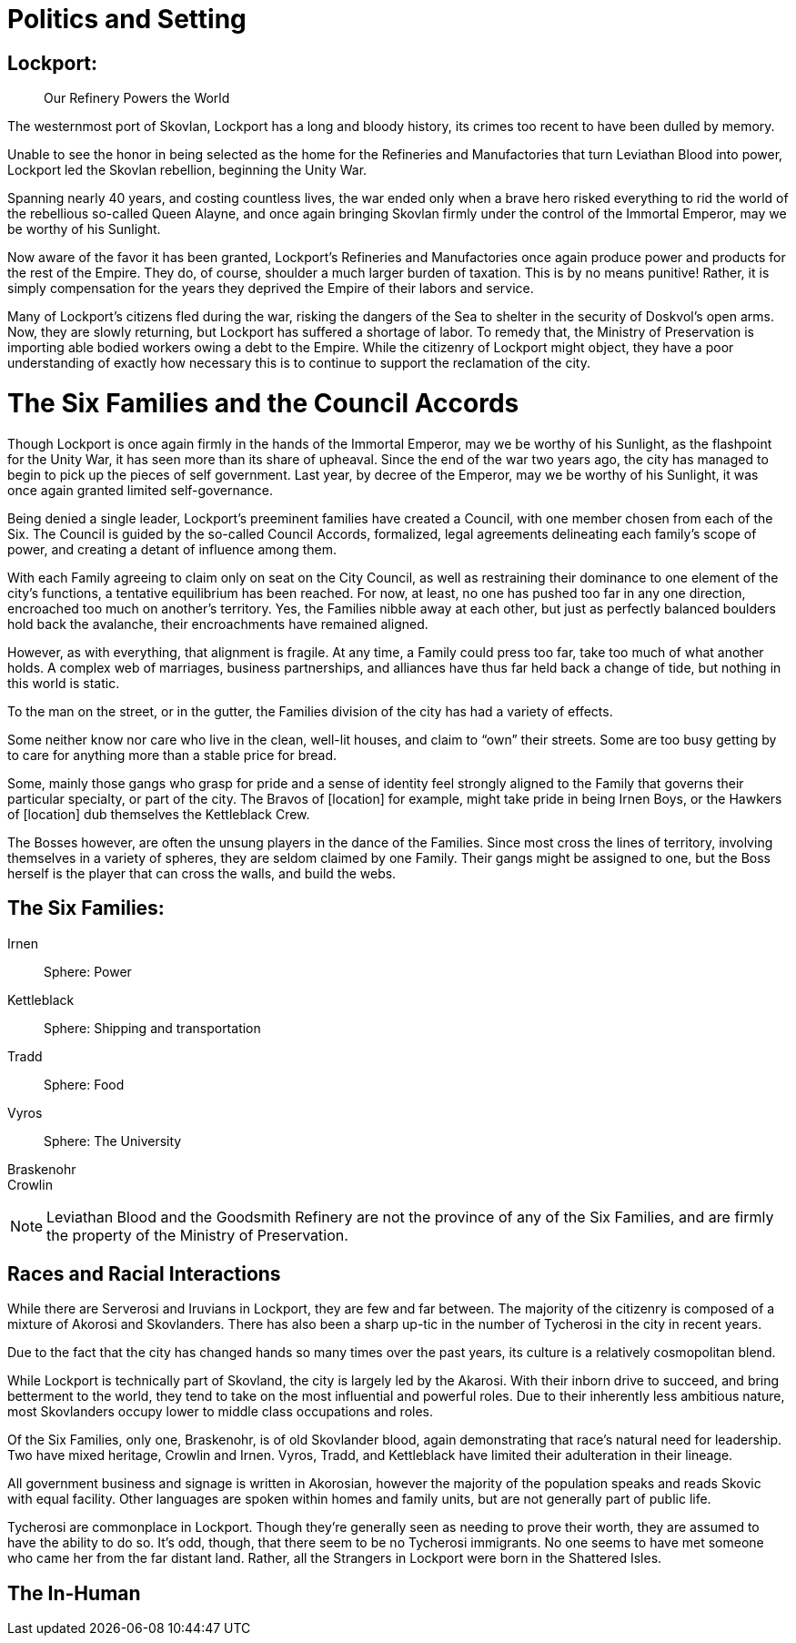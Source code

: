 = Politics and Setting

== Lockport:
[abstract]
--
Our Refinery Powers the World
--

The westernmost port of Skovlan, Lockport has a long and bloody history, its crimes too recent to have been dulled by memory.

Unable to see the honor in being selected as the home for the Refineries and Manufactories that turn Leviathan Blood into power, Lockport led the Skovlan rebellion, beginning the Unity War.

Spanning nearly 40 years, and costing countless lives, the war ended only when a brave hero risked everything to rid the world of the rebellious so-called Queen Alayne, and once again bringing Skovlan firmly under the control of the Immortal Emperor, may we be worthy of his Sunlight.

Now aware of the favor it has been granted, Lockport’s Refineries and Manufactories once again produce power and products for the rest of the Empire. They do, of course, shoulder a much larger burden of taxation. This is by no means punitive! Rather, it is simply compensation for the years they deprived the Empire of their labors and service.

Many of Lockport’s citizens fled during the war, risking the dangers of the Sea to shelter in the security of Doskvol’s open arms. Now, they are slowly returning, but Lockport has suffered a shortage of labor. To remedy that, the Ministry of Preservation is importing able bodied workers owing a debt to the Empire. While the citizenry of Lockport might object, they have a poor understanding of exactly how necessary this is to continue to support the reclamation of the city.


= The Six Families and the Council Accords
Though Lockport is once again firmly in the hands of the Immortal Emperor, may we be worthy of his Sunlight, as the flashpoint for the Unity War, it has seen more than its share of upheaval. Since the end of the war two years ago, the city has managed to begin to pick up the pieces of self government. Last year, by decree of the Emperor, may we be worthy of his Sunlight, it was once again granted limited self-governance.

Being denied a single leader, Lockport’s preeminent families have created a Council, with one member chosen from each of the Six. The Council is guided by the so-called Council Accords, formalized, legal agreements delineating each family’s scope of power, and creating a detant of influence among them.

With each Family agreeing to claim only on seat on the City Council, as well as restraining their dominance to one element of the city’s functions, a tentative equilibrium has been reached. For now, at least, no one has pushed too far in any one direction, encroached too much on another’s territory. Yes, the Families nibble away at each other, but just as perfectly balanced boulders hold back the avalanche, their encroachments have remained aligned.

However, as with everything, that alignment is fragile. At any time, a Family could press too far, take too much of what another holds. A complex web of marriages, business partnerships, and alliances have thus far held back a change of tide, but nothing in this world is static.

To the man on the street, or in the gutter, the Families division of the city has had a variety of effects.

Some neither know nor care who live in the clean, well-lit houses, and claim to “own” their streets. Some are too busy getting by to care for anything more than a stable price for bread.

Some, mainly those gangs who grasp for pride and a sense of identity feel strongly aligned to the Family that governs their particular specialty, or part of the city. The Bravos of [location] for example, might take pride in being Irnen Boys, or the Hawkers of [location] dub themselves the Kettleblack Crew.

The Bosses however, are often the unsung players in the dance of the Families. Since most cross the lines of territory, involving themselves in a variety of spheres, they are seldom claimed by one Family. Their gangs might be assigned to one, but the Boss herself is the player that can cross the walls, and build the webs.

== The Six Families:
Irnen::
Sphere: Power

Kettleblack::
Sphere: Shipping and transportation

Tradd::
Sphere: Food

Vyros::
Sphere: The University

Braskenohr::
//

Crowlin::
//

NOTE: Leviathan Blood and the Goodsmith Refinery are not the province of any of the Six Families, and are firmly the property of the Ministry of Preservation.

== Races and Racial Interactions
While there are Serverosi and Iruvians in Lockport, they are few and far between. The majority of the citizenry is composed of a mixture of Akorosi and Skovlanders. There has also been a sharp up-tic in the number of Tycherosi in the city in recent years.

Due to the fact that the city has changed hands so many times over the past years, its culture is a relatively cosmopolitan blend.

While Lockport is technically part of Skovland, the city is largely led by the Akarosi. With their inborn drive to succeed, and bring betterment to the world, they tend to take on the most influential and powerful roles. Due to their inherently less ambitious nature, most Skovlanders occupy lower to middle class occupations and roles.

Of the Six Families, only one, Braskenohr, is of old Skovlander blood, again demonstrating that race’s natural need for leadership. Two have mixed heritage, Crowlin and Irnen. Vyros, Tradd, and Kettleblack have limited their adulteration in their lineage.

All government business and signage is written in Akorosian, however the majority of the population speaks and reads Skovic with equal facility. Other languages are spoken within homes and family units, but are not generally part of public life.

Tycherosi are commonplace in Lockport. Though they’re generally seen as needing to prove their worth, they are assumed to have the ability to do so. It’s odd, though, that there seem to be no Tycherosi immigrants. No one seems to have met someone who came her from the far distant land. Rather, all the Strangers in Lockport were born in the Shattered Isles.

== The In-Human
